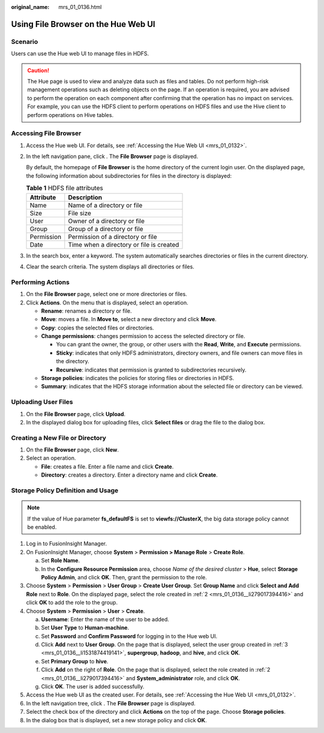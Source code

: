 :original_name: mrs_01_0136.html

.. _mrs_01_0136:

Using File Browser on the Hue Web UI
====================================

Scenario
--------

Users can use the Hue web UI to manage files in HDFS.

.. caution::

   The Hue page is used to view and analyze data such as files and tables. Do not perform high-risk management operations such as deleting objects on the page. If an operation is required, you are advised to perform the operation on each component after confirming that the operation has no impact on services. For example, you can use the HDFS client to perform operations on HDFS files and use the Hive client to perform operations on Hive tables.

Accessing File Browser
----------------------

#. Access the Hue web UI. For details, see :ref:`Accessing the Hue Web UI <mrs_01_0132>`.

#. In the left navigation pane, click |image1|. The **File Browser** page is displayed.

   By default, the homepage of **File Browser** is the home directory of the current login user. On the displayed page, the following information about subdirectories for files in the directory is displayed:

   .. table:: **Table 1** HDFS file attributes

      ========== ========================================
      Attribute  Description
      ========== ========================================
      Name       Name of a directory or file
      Size       File size
      User       Owner of a directory or file
      Group      Group of a directory or file
      Permission Permission of a directory or file
      Date       Time when a directory or file is created
      ========== ========================================

#. In the search box, enter a keyword. The system automatically searches directories or files in the current directory.

#. Clear the search criteria. The system displays all directories or files.

Performing Actions
------------------

#. On the **File Browser** page, select one or more directories or files.
#. Click **Actions**. On the menu that is displayed, select an operation.

   -  **Rename**: renames a directory or file.
   -  **Move**: moves a file. In **Move to**, select a new directory and click **Move**.
   -  **Copy**: copies the selected files or directories.
   -  **Change permissions**: changes permission to access the selected directory or file.

      -  You can grant the owner, the group, or other users with the **Read**, **Write**, and **Execute** permissions.
      -  **Sticky**: indicates that only HDFS administrators, directory owners, and file owners can move files in the directory.
      -  **Recursive**: indicates that permission is granted to subdirectories recursively.

   -  **Storage policies**: indicates the policies for storing files or directories in HDFS.
   -  **Summary**: indicates that the HDFS storage information about the selected file or directory can be viewed.

Uploading User Files
--------------------

#. On the **File Browser** page, click **Upload**.
#. In the displayed dialog box for uploading files, click **Select files** or drag the file to the dialog box.

Creating a New File or Directory
--------------------------------

#. On the **File Browser** page, click **New**.
#. Select an operation.

   -  **File**: creates a file. Enter a file name and click **Create**.
   -  **Directory**: creates a directory. Enter a directory name and click **Create**.

Storage Policy Definition and Usage
-----------------------------------

.. note::

   If the value of Hue parameter **fs_defaultFS** is set to **viewfs://ClusterX**, the big data storage policy cannot be enabled.

#. Log in to FusionInsight Manager.

#. .. _mrs_01_0136__li279017394416:

   On FusionInsight Manager, choose **System** > **Permission > Manage Role** > **Create Role**.

   a. Set **Role Name**.
   b. In the **Configure Resource Permission** area, choose *Name of the desired cluster* > **Hue**, select **Storage Policy Admin**, and click **OK**. Then, grant the permission to the role.

#. .. _mrs_01_0136__li1531874419141:

   Choose **System** > **Permission** > **User Group** > **Create User Group**. Set **Group Name** and click **Select and Add Role** next to **Role**. On the displayed page, select the role created in :ref:`2 <mrs_01_0136__li279017394416>` and click **OK** to add the role to the group.

#. Choose **System** > **Permission** > **User** > **Create**.

   a. **Username**: Enter the name of the user to be added.
   b. Set **User Type** to **Human-machine**.
   c. Set **Password** and **Confirm Password** for logging in to the Hue web UI.
   d. Click **Add** next to **User Group**. On the page that is displayed, select the user group created in :ref:`3 <mrs_01_0136__li1531874419141>`, **supergroup**, **hadoop**, and **hive**, and click **OK**.
   e. Set **Primary Group** to **hive**.
   f. Click **Add** on the right of **Role**. On the page that is displayed, select the role created in :ref:`2 <mrs_01_0136__li279017394416>` and **System_administrator** role, and click **OK**.
   g. Click **OK**. The user is added successfully.

#. Access the Hue web UI as the created user. For details, see :ref:`Accessing the Hue Web UI <mrs_01_0132>`.

#. In the left navigation tree, click |image2|. The **File Browser** page is displayed.

#. Select the check box of the directory and click **Actions** on the top of the page. Choose **Storage policies**.

#. In the dialog box that is displayed, set a new storage policy and click **OK**.

.. |image1| image:: /_static/images/en-us_image_0000001296090492.png
.. |image2| image:: /_static/images/en-us_image_0000001349170229.png
